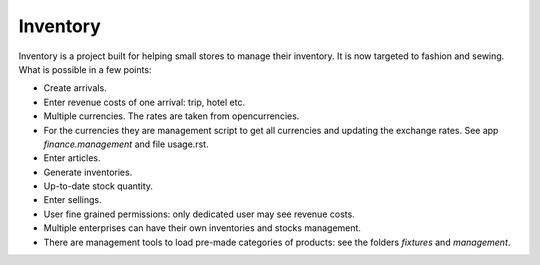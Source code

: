 Inventory
=========

Inventory is a project built for helping small stores to manage their inventory.
It is now targeted to fashion and sewing. What is possible in a few points:

* Create arrivals.
* Enter revenue costs of one arrival: trip, hotel etc.
* Multiple currencies. The rates are taken from opencurrencies.
* For the currencies they are management script to get all currencies and updating the exchange rates.
  See app *finance.management* and file usage.rst.
* Enter articles.
* Generate inventories.
* Up-to-date stock quantity.
* Enter sellings.
* User fine grained permissions: only dedicated user may see revenue costs.
* Multiple enterprises can have their own inventories and stocks management.
* There are management tools to load pre-made categories of products: see the folders *fixtures*
  and *management*.